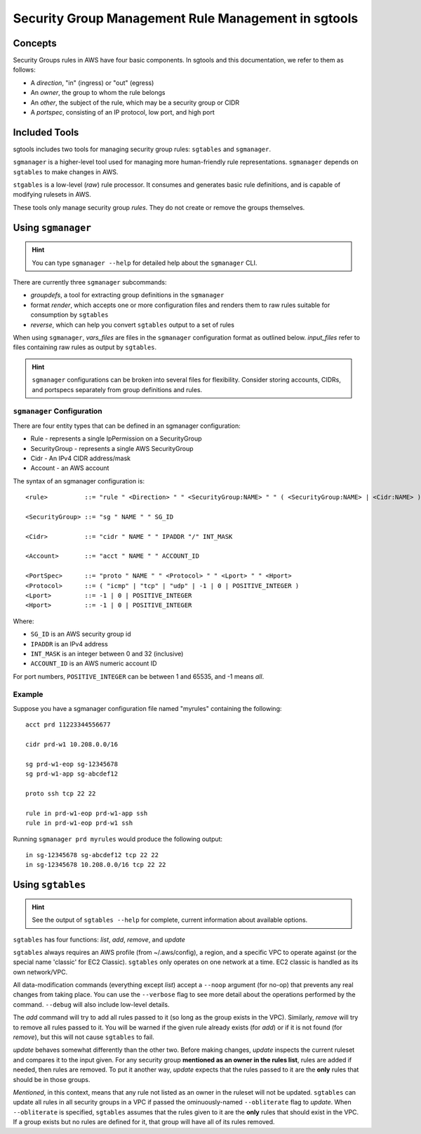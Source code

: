 %%%%%%%%%%%%%%%%%%%%%%%%%%%%%%%%%%%%%%%%%%%%%%%%%%%%
Security Group Management Rule Management in sgtools
%%%%%%%%%%%%%%%%%%%%%%%%%%%%%%%%%%%%%%%%%%%%%%%%%%%%

Concepts
********

Security Groups rules in AWS have four basic components. In sgtools and this
documentation, we refer to them as follows:

* A *direction*, "in" (ingress) or "out" (egress)
* An *owner*, the group to whom the rule belongs
* An *other*, the subject of the rule, which may be a security group or CIDR
* A *portspec*, consisting of an IP protocol, low port, and high port

Included Tools
**************

sgtools includes two tools for managing security group rules: ``sgtables`` and
``sgmanager``.

``sgmanager`` is a higher-level tool used for managing more human-friendly rule
representations. ``sgmanager`` depends on ``sgtables`` to make changes in AWS.

``stgables`` is a low-level (*raw*) rule processor. It consumes and generates
basic rule definitions, and is capable of modifying rulesets in AWS.

These tools only manage security group *rules*. They do not create or remove
the groups themselves.

Using ``sgmanager``
*******************

.. hint::
    You can type ``sgmanager --help`` for detailed help about the ``sgmanager`` CLI.

There are currently three ``sgmanager`` subcommands:

* *groupdefs*, a tool for extracting group definitions in the ``sgmanager``
* format *render*, which accepts one or more configuration files and renders
  them to raw rules suitable for consumption by ``sgtables``
* *reverse*, which can help you convert ``sgtables`` output to a set of rules

When using ``sgmanager``, *vars_files* are files in the ``sgmanager``
configuration format as outlined below. *input_files* refer to files containing
raw rules as output by ``sgtables``.

.. hint::
    ``sgmanager`` configurations can be broken into several files for
    flexibility. Consider storing accounts, CIDRs, and portspecs separately
    from group definitions and rules.

``sgmanager`` Configuration
---------------------------

There are four entity types that can be defined in an sgmanager configuration:

* Rule - represents a single IpPermission on a SecurityGroup
* SecurityGroup - represents a single AWS SecurityGroup
* Cidr - An IPv4 CIDR address/mask
* Account - an AWS account


The syntax of an sgmanager configuration is::

    <rule>          ::= "rule " <Direction> " " <SecurityGroup:NAME> " " ( <SecurityGroup:NAME> | <Cidr:NAME> ) " " <PortSpec:NAME>

    <SecurityGroup> ::= "sg " NAME " " SG_ID

    <Cidr>          ::= "cidr " NAME " " IPADDR "/" INT_MASK
    
    <Account>       ::= "acct " NAME " " ACCOUNT_ID

    <PortSpec>      ::= "proto " NAME " " <Protocol> " " <Lport> " " <Hport>
    <Protocol>      ::= ( "icmp" | "tcp" | "udp" | -1 | 0 | POSITIVE_INTEGER )
    <Lport>         ::= -1 | 0 | POSITIVE_INTEGER
    <Hport>         ::= -1 | 0 | POSITIVE_INTEGER

Where:

* ``SG_ID`` is an AWS security group id
* ``IPADDR`` is an IPv4 address
* ``INT_MASK`` is an integer between 0 and 32 (inclusive)
* ``ACCOUNT_ID`` is an AWS numeric account ID

For port numbers, ``POSITIVE_INTEGER`` can be between 1 and 65535, and -1 means *all*.


Example
-------

Suppose you have a sgmanager configuration file named "myrules" containing the following::

    acct prd 11223344556677
    
    cidr prd-w1 10.208.0.0/16
    
    sg prd-w1-eop sg-12345678
    sg prd-w1-app sg-abcdef12
    
    proto ssh tcp 22 22
    
    rule in prd-w1-eop prd-w1-app ssh
    rule in prd-w1-eop prd-w1 ssh

Running ``sgmanager prd myrules`` would produce the following output::

    in sg-12345678 sg-abcdef12 tcp 22 22
    in sg-12345678 10.208.0.0/16 tcp 22 22

Using ``sgtables``
******************

.. hint::
    See the output of ``sgtables --help`` for complete, current information
    about available options.

``sgtables`` has four functions: *list*, *add*, *remove*, and *update*

``sgtables`` always requires an AWS profile (from ~/.aws/config), a region, and
a specific VPC to operate against (or the special name 'classic' for EC2
Classic). ``sgtables`` only operates on one network at a time. EC2 classic is
handled as its own network/VPC.

All data-modification commands (everything except *list*) accept a ``--noop``
argument (for no-op) that prevents any real changes from taking place. You can
use the ``--verbose`` flag to see more detail about the operations performed by
the command. ``--debug`` will also include low-level details.

The *add* command will try to add all rules passed to it (so long as the group
exists in the VPC). Similarly, *remove* will try to remove all rules passed to
it. You will be warned if the given rule already exists (for *add*) or if it is
not found (for *remove*), but this will not cause ``sgtables`` to fail.

*update* behaves somewhat differently than the other two. Before making changes,
*update* inspects the current ruleset and compares it to the input given. For
any security group **mentioned as an owner in the rules list**, rules are added
if needed, then rules are removed. To put it another way, *update* expects that
the rules passed to it are the **only** rules that should be in those groups.

*Mentioned*, in this context, means that any rule not listed as an owner in the
ruleset will not be updated. ``sgtables`` can update all rules in all security
groups in a VPC if passed the ominuously-named ``--obliterate`` flag to
*update*. When ``--obliterate`` is specified, ``sgtables`` assumes that the
rules given to it are the **only** rules that should exist in the VPC. If a
group exists but no rules are defined for it, that group will have all of its
rules removed.
